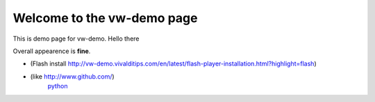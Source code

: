 Welcome to the vw-demo page
==========================

This is demo page for vw-demo. Hello there

Overall appearence is **fine**.

* (Flash install http://vw-demo.vivalditips.com/en/latest/flash-player-installation.html?highlight=flash)
* (like http://www.github.com/)
	`python <www.python.org>`_
